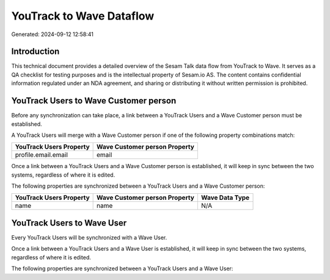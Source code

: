 =========================
YouTrack to Wave Dataflow
=========================

Generated: 2024-09-12 12:58:41

Introduction
------------

This technical document provides a detailed overview of the Sesam Talk data flow from YouTrack to Wave. It serves as a QA checklist for testing purposes and is the intellectual property of Sesam.io AS. The content contains confidential information regulated under an NDA agreement, and sharing or distributing it without written permission is prohibited.

YouTrack Users to Wave Customer person
--------------------------------------
Before any synchronization can take place, a link between a YouTrack Users and a Wave Customer person must be established.

A YouTrack Users will merge with a Wave Customer person if one of the following property combinations match:

.. list-table::
   :header-rows: 1

   * - YouTrack Users Property
     - Wave Customer person Property
   * - profile.email.email
     - email

Once a link between a YouTrack Users and a Wave Customer person is established, it will keep in sync between the two systems, regardless of where it is edited.

The following properties are synchronized between a YouTrack Users and a Wave Customer person:

.. list-table::
   :header-rows: 1

   * - YouTrack Users Property
     - Wave Customer person Property
     - Wave Data Type
   * - name
     - name
     - N/A


YouTrack Users to Wave User
---------------------------
Every YouTrack Users will be synchronized with a Wave User.

Once a link between a YouTrack Users and a Wave User is established, it will keep in sync between the two systems, regardless of where it is edited.

The following properties are synchronized between a YouTrack Users and a Wave User:

.. list-table::
   :header-rows: 1

   * - YouTrack Users Property
     - Wave User Property
     - Wave Data Type

